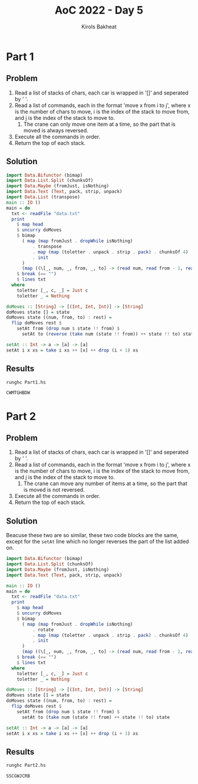#+title: AoC 2022 - Day 5
#+author: Kirols Bakheat
#+PROPERTY: header-args:sh :cache no

* Part 1
** Problem
1. Read a list of stacks of chars, each car is wrapped in '[]' and seperated by '  '.
2. Read a list of commands, each in the format 'move x from i to j', where x is the number of chars to move, i is the index of the stack to move from, and j is the index of the stack to move to.
   1. The crane can only move one item at a time, so the part that is moved is always reversed.
3. Execute all the commands in order.
4. Return the top of each stack.

** Solution
#+BEGIN_SRC haskell :tangle Part1.hs
import Data.Bifunctor (bimap)
import Data.List.Split (chunksOf)
import Data.Maybe (fromJust, isNothing)
import Data.Text (Text, pack, strip, unpack)
import Data.List (transpose)
main :: IO ()
main = do
  txt <- readFile "data.txt"
  print
    $ map head
    $ uncurry doMoves
    $ bimap
      ( map (map fromJust . dropWhile isNothing)
          . transpose
          . map (map (toletter . unpack . strip . pack) . chunksOf 4)
          . init
      )
      (map ((\[_, num, _, from, _, to] -> (read num, read from - 1, read to - 1) :: (Int, Int, Int)) . words) . tail)
    $ break (== "")
    $ lines txt
  where
    toletter [_, c, _] = Just c
    toletter _ = Nothing

doMoves :: [String] -> [(Int, Int, Int)] -> [String]
doMoves state [] = state
doMoves state ((num, from, to) : rest) =
  flip doMoves rest $
    setAt from (drop num $ state !! from) $
      setAt to (reverse (take num (state !! from)) ++ state !! to) state

setAt :: Int -> a -> [a] -> [a]
setAt i x xs = take i xs ++ [x] ++ drop (i + 1) xs
#+END_SRC

** Results
#+begin_src sh
runghc Part1.hs
#+end_src

#+RESULTS[406ed1456dbcf7f3375dcd08d06b822b5b7d078b]:
: CWMTGHBDW

* Part 2
** Problem
1. Read a list of stacks of chars, each car is wrapped in '[]' and seperated by '  '.
2. Read a list of commands, each in the format 'move x from i to j', where x is the number of chars to move, i is the index of the stack to move from, and j is the index of the stack to move to.
   1. The crane can move any number of items at a time, so the part that is moved is not reversed.
3. Execute all the commands in order.
4. Return the top of each stack.

** Solution
Beacuse these two are so similar, these two code blocks are the same, except for the =setAt= line which no longer reverses the part of the list added on.
#+name: part2
#+BEGIN_SRC haskell :tangle Part2.hs
import Data.Bifunctor (bimap)
import Data.List.Split (chunksOf)
import Data.Maybe (fromJust, isNothing)
import Data.Text (Text, pack, strip, unpack)

main :: IO ()
main = do
  txt <- readFile "data.txt"
  print
    $ map head
    $ uncurry doMoves
    $ bimap
      ( map (map fromJust . dropWhile isNothing)
          . rotate
          . map (map (toletter . unpack . strip . pack) . chunksOf 4)
          . init
      )
      (map ((\[_, num, _, from, _, to] -> (read num, read from - 1, read to - 1) :: (Int, Int, Int)) . words) . tail)
    $ break (== "")
    $ lines txt
  where
    toletter [_, c, _] = Just c
    toletter _ = Nothing

doMoves :: [String] -> [(Int, Int, Int)] -> [String]
doMoves state [] = state
doMoves state ((num, from, to) : rest) =
  flip doMoves rest $
    setAt from (drop num $ state !! from) $
      setAt to (take num (state !! from) ++ state !! to) state

setAt :: Int -> a -> [a] -> [a]
setAt i x xs = take i xs ++ [x] ++ drop (i + 1) xs
#+END_SRC

** Results
#+BEGIN_SRC sh
runghc Part2.hs
#+END_SRC

#+RESULTS[a8401b6fa106d729cfb9f901c651aae2ec295828]:
: SSCGWJCRB
